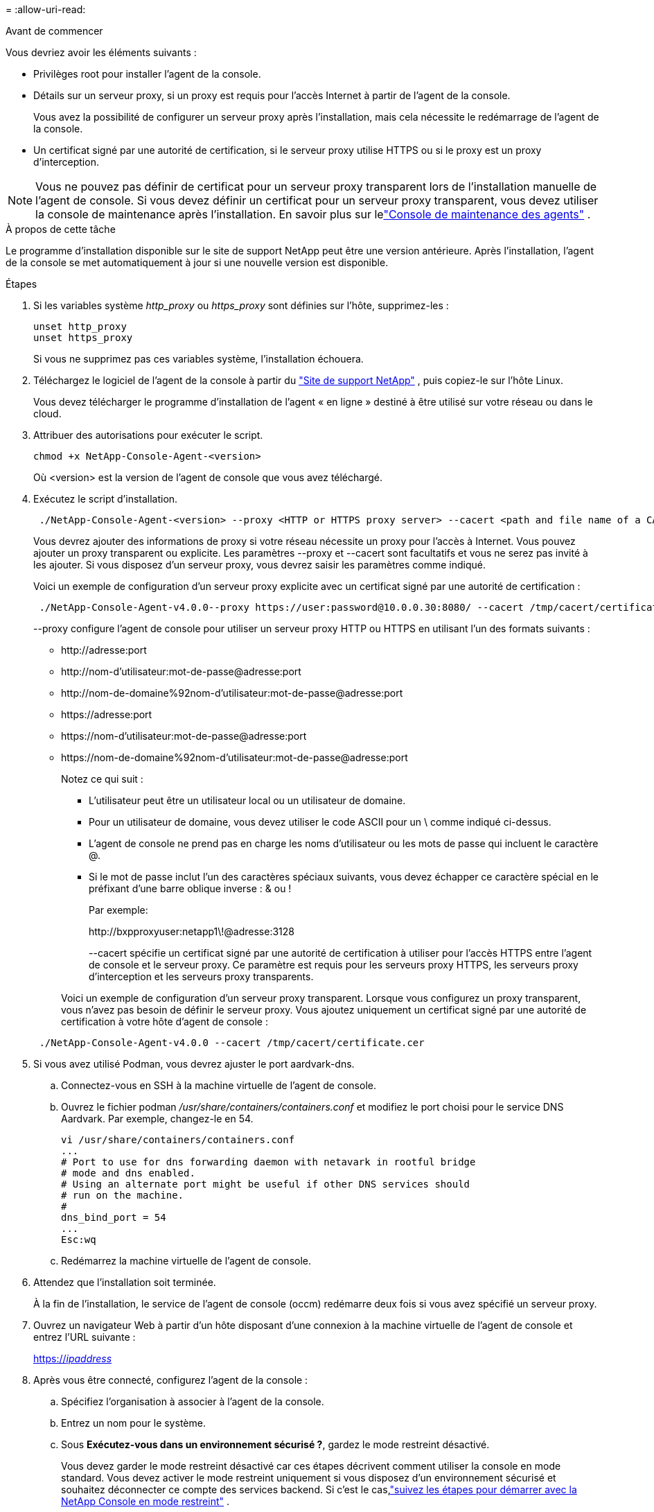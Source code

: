 = 
:allow-uri-read: 


.Avant de commencer
Vous devriez avoir les éléments suivants :

* Privilèges root pour installer l'agent de la console.
* Détails sur un serveur proxy, si un proxy est requis pour l'accès Internet à partir de l'agent de la console.
+
Vous avez la possibilité de configurer un serveur proxy après l'installation, mais cela nécessite le redémarrage de l'agent de la console.

* Un certificat signé par une autorité de certification, si le serveur proxy utilise HTTPS ou si le proxy est un proxy d'interception.



NOTE: Vous ne pouvez pas définir de certificat pour un serveur proxy transparent lors de l'installation manuelle de l'agent de console.  Si vous devez définir un certificat pour un serveur proxy transparent, vous devez utiliser la console de maintenance après l'installation. En savoir plus sur lelink:reference-agent-maint-console.html["Console de maintenance des agents"] .

.À propos de cette tâche
Le programme d'installation disponible sur le site de support NetApp peut être une version antérieure.  Après l'installation, l'agent de la console se met automatiquement à jour si une nouvelle version est disponible.

.Étapes
. Si les variables système _http_proxy_ ou _https_proxy_ sont définies sur l'hôte, supprimez-les :
+
[source, cli]
----
unset http_proxy
unset https_proxy
----
+
Si vous ne supprimez pas ces variables système, l'installation échouera.

. Téléchargez le logiciel de l'agent de la console à partir du https://mysupport.netapp.com/site/products/all/details/cloud-manager/downloads-tab["Site de support NetApp"^] , puis copiez-le sur l'hôte Linux.
+
Vous devez télécharger le programme d'installation de l'agent « en ligne » destiné à être utilisé sur votre réseau ou dans le cloud.

. Attribuer des autorisations pour exécuter le script.
+
[source, cli]
----
chmod +x NetApp-Console-Agent-<version>
----
+
Où <version> est la version de l’agent de console que vous avez téléchargé.

. Exécutez le script d'installation.
+
[source, cli]
----
 ./NetApp-Console-Agent-<version> --proxy <HTTP or HTTPS proxy server> --cacert <path and file name of a CA-signed certificate>
----
+
Vous devrez ajouter des informations de proxy si votre réseau nécessite un proxy pour l'accès à Internet.  Vous pouvez ajouter un proxy transparent ou explicite.  Les paramètres --proxy et --cacert sont facultatifs et vous ne serez pas invité à les ajouter.  Si vous disposez d'un serveur proxy, vous devrez saisir les paramètres comme indiqué.

+
Voici un exemple de configuration d’un serveur proxy explicite avec un certificat signé par une autorité de certification :

+
[source, cli]
----
 ./NetApp-Console-Agent-v4.0.0--proxy https://user:password@10.0.0.30:8080/ --cacert /tmp/cacert/certificate.cer
----
+
--proxy configure l'agent de console pour utiliser un serveur proxy HTTP ou HTTPS en utilisant l'un des formats suivants :

+
** \http://adresse:port
** \http://nom-d'utilisateur:mot-de-passe@adresse:port
** \http://nom-de-domaine%92nom-d'utilisateur:mot-de-passe@adresse:port
** \https://adresse:port
** \https://nom-d'utilisateur:mot-de-passe@adresse:port
** \https://nom-de-domaine%92nom-d'utilisateur:mot-de-passe@adresse:port
+
Notez ce qui suit :

+
*** L'utilisateur peut être un utilisateur local ou un utilisateur de domaine.
*** Pour un utilisateur de domaine, vous devez utiliser le code ASCII pour un \ comme indiqué ci-dessus.
*** L'agent de console ne prend pas en charge les noms d'utilisateur ou les mots de passe qui incluent le caractère @.
*** Si le mot de passe inclut l'un des caractères spéciaux suivants, vous devez échapper ce caractère spécial en le préfixant d'une barre oblique inverse : & ou !
+
Par exemple:

+
\http://bxpproxyuser:netapp1\!@adresse:3128

+
--cacert spécifie un certificat signé par une autorité de certification à utiliser pour l'accès HTTPS entre l'agent de console et le serveur proxy.  Ce paramètre est requis pour les serveurs proxy HTTPS, les serveurs proxy d'interception et les serveurs proxy transparents.



+
Voici un exemple de configuration d'un serveur proxy transparent.  Lorsque vous configurez un proxy transparent, vous n'avez pas besoin de définir le serveur proxy.  Vous ajoutez uniquement un certificat signé par une autorité de certification à votre hôte d’agent de console :



+
[source, cli]
----
 ./NetApp-Console-Agent-v4.0.0 --cacert /tmp/cacert/certificate.cer
----
. Si vous avez utilisé Podman, vous devrez ajuster le port aardvark-dns.
+
.. Connectez-vous en SSH à la machine virtuelle de l'agent de console.
.. Ouvrez le fichier podman _/usr/share/containers/containers.conf_ et modifiez le port choisi pour le service DNS Aardvark.  Par exemple, changez-le en 54.
+
[source, cli]
----
vi /usr/share/containers/containers.conf
...
# Port to use for dns forwarding daemon with netavark in rootful bridge
# mode and dns enabled.
# Using an alternate port might be useful if other DNS services should
# run on the machine.
#
dns_bind_port = 54
...
Esc:wq
----
.. Redémarrez la machine virtuelle de l’agent de console.




. Attendez que l'installation soit terminée.
+
À la fin de l'installation, le service de l'agent de console (occm) redémarre deux fois si vous avez spécifié un serveur proxy.

. Ouvrez un navigateur Web à partir d’un hôte disposant d’une connexion à la machine virtuelle de l’agent de console et entrez l’URL suivante :
+
https://_ipaddress_[]

. Après vous être connecté, configurez l’agent de la console :
+
.. Spécifiez l’organisation à associer à l’agent de la console.
.. Entrez un nom pour le système.
.. Sous *Exécutez-vous dans un environnement sécurisé ?*, gardez le mode restreint désactivé.
+
Vous devez garder le mode restreint désactivé car ces étapes décrivent comment utiliser la console en mode standard.  Vous devez activer le mode restreint uniquement si vous disposez d'un environnement sécurisé et souhaitez déconnecter ce compte des services backend.  Si c'est le cas,link:task-quick-start-restricted-mode.html["suivez les étapes pour démarrer avec la NetApp Console en mode restreint"] .

.. Sélectionnez *Commençons*.



